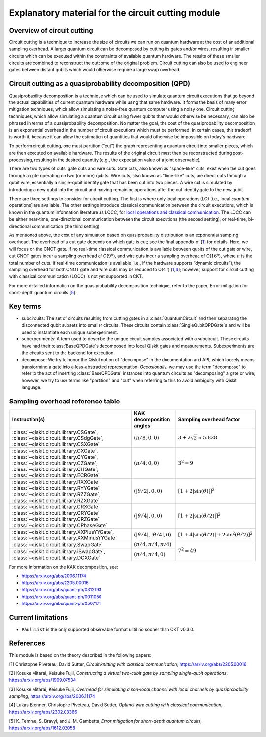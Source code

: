 .. _circuit cutting explanation:

###################################################
Explanatory material for the circuit cutting module
###################################################

Overview of circuit cutting
---------------------------
Circuit cutting is a technique to increase the size of circuits we can run on quantum hardware at the cost of an additional sampling overhead. A larger quantum circuit can be decomposed by cutting its gates and/or wires, resulting in smaller circuits which can be executed within the constraints of available quantum hardware. The results of these smaller circuits are combined to reconstruct the outcome of the original problem. Circuit cutting can also be used to engineer gates between distant qubits which would otherwise require a large swap overhead.

Circuit cutting as a quasiprobability decomposition (QPD)
---------------------------------------------------------
Quasiprobability decomposition is a technique which can be used to simulate quantum circuit executions that go beyond the actual capabilities of current quantum hardware while using that same hardware.  It forms the basis of many error mitigation techniques, which allow simulating a noise-free quantum computer using a noisy one.  Circuit cutting techniques, which allow simulating a quantum circuit using fewer qubits than would otherwise be necessary, can also be phrased in terms of a quasiprobability decomposition.  No matter the goal, the cost of the quasiprobability decomposition is an exponential overhead in the number of circuit executions which must be performed.  In certain cases, this tradeoff is worth it, because it can allow the estimation of quantities that would otherwise be impossible on today's hardware.

To perform circuit cutting, one must partition (“cut”) the graph representing a quantum circuit into smaller pieces, which are then executed on available hardware.  The results of the original circuit must then be reconstructed during post-processing, resulting in the desired quantity (e.g., the expectation value of a joint observable).

There are two types of cuts: gate cuts and wire cuts.  Gate cuts, also known as "space-like" cuts, exist when the cut goes through a gate operating on two (or more) qubits.  Wire cuts, also known as "time-like" cuts, are direct cuts through a qubit wire, essentially a single-qubit identity gate that has been cut into two pieces.  A wire cut is simulated by introducing a new qubit into the circuit and moving remaining operations after the cut identity gate to the new qubit.

There are three settings to consider for circuit cutting.  The first is where only local operations (LO) [i.e., local *quantum* operations] are available.  The other settings introduce classical communication between the circuit executions, which is known in the quantum information literature as LOCC, for `local operations and classical communication <https://en.wikipedia.org/wiki/LOCC>`__.  The LOCC can be either near-time, one-directional communication between the circuit executions (the second setting), or real-time, bi-directional communication (the third setting).

As mentioned above, the cost of any simulation based on quasiprobability distribution is an exponential sampling overhead. The overhead of a cut gate depends on which gate is cut; see the final appendix of [`1 <https://arxiv.org/abs/2205.00016>`__] for details.  Here, we will focus on the CNOT gate.  If no real-time classical communication is available between qubits of the cut gate or wire, cut CNOT gates incur a sampling overhead of O(:math:`9^n`), and wire cuts incur a sampling overhead of O(:math:`16^n`), where :math:`n` is the total number of cuts. If real-time communication is available (i.e., if the hardware supports “dynamic circuits”), the sampling overhead for both CNOT gate and wire cuts may be reduced to O(:math:`4^n`) [`1 <https://arxiv.org/abs/2205.00016>`__,\ `4 <https://arxiv.org/abs/2302.03366>`__]; however, support for circuit cutting with classical communication (LOCC) is not yet supported in CKT.

For more detailed information on the quasiprobability decomposition technique, refer to the paper, Error mitigation for short-depth quantum circuits [`5 <https://arxiv.org/abs/1612.02058>`__].

Key terms
-----------------
* subcircuits: The set of circuits resulting from cutting gates in a :class:`QuantumCircuit` and then separating the disconnected qubit subsets into smaller circuits. These circuits contain :class:`SingleQubitQPDGate`\ s and will be used to instantiate each unique subexperiment.

* subexperiments: A term used to describe the unique circuit samples associated with a subcircuit. These circuits have had their :class:`BaseQPDGate`\ s decomposed into local Qiskit gates and measurements. Subexperiments are the circuits sent to the backend for execution.

* decompose: We try to honor the Qiskit notion of "decompose" in the documentation and API, which loosely means transforming a gate into a less-abstracted representation. *Occasionally*, we may use the term "decompose" to refer to the act of inserting :class:`BaseQPDGate` instances into quantum circuits as "decomposing" a gate or wire; however, we try to use terms like "partition" and "cut" when referring to this to avoid ambiguity with Qiskit language.

Sampling overhead reference table
---------------------------------

+------------------------------------------------+-----------------------------------+-------------------------------------------------------------------------+
| Instruction(s)                                 | KAK decomposition angles          | Sampling overhead factor                                                |
+================================================+===================================+=========================================================================+
| :class:`~qiskit.circuit.library.CSGate`,       | :math:`(\pi/8, 0, 0)`             | :math:`3+2\sqrt{2} \approx 5.828`                                       |
| :class:`~qiskit.circuit.library.CSdgGate`,     |                                   |                                                                         |
| :class:`~qiskit.circuit.library.CSXGate`       |                                   |                                                                         |
+------------------------------------------------+-----------------------------------+-------------------------------------------------------------------------+
| :class:`~qiskit.circuit.library.CXGate`,       | :math:`(\pi/4, 0, 0)`             | :math:`3^2=9`                                                           |
| :class:`~qiskit.circuit.library.CYGate`,       |                                   |                                                                         |
| :class:`~qiskit.circuit.library.CZGate`,       |                                   |                                                                         |
| :class:`~qiskit.circuit.library.CHGate`,       |                                   |                                                                         |
| :class:`~qiskit.circuit.library.ECRGate`       |                                   |                                                                         |
+------------------------------------------------+-----------------------------------+-------------------------------------------------------------------------+
| :class:`~qiskit.circuit.library.RXXGate`,      | :math:`(|\theta/2|, 0, 0)`        | :math:`\left[1 + 2 \left|\sin(\theta)\right| \right]^2`                 |
| :class:`~qiskit.circuit.library.RYYGate`,      |                                   |                                                                         |
| :class:`~qiskit.circuit.library.RZZGate`,      |                                   |                                                                         |
| :class:`~qiskit.circuit.library.RZXGate`       |                                   |                                                                         |
+------------------------------------------------+-----------------------------------+-------------------------------------------------------------------------+
| :class:`~qiskit.circuit.library.CRXGate`,      | :math:`(|\theta/4|, 0, 0)`        | :math:`\left[1 + 2 \left|\sin(\theta/2)\right| \right]^2`               |
| :class:`~qiskit.circuit.library.CRYGate`,      |                                   |                                                                         |
| :class:`~qiskit.circuit.library.CRZGate`,      |                                   |                                                                         |
| :class:`~qiskit.circuit.library.CPhaseGate`    |                                   |                                                                         |
+------------------------------------------------+-----------------------------------+-------------------------------------------------------------------------+
| :class:`~qiskit.circuit.library.XXPlusYYGate`, | :math:`(|\theta/4|,|\theta/4|,0)` | :math:`\left[1+4\left|\sin(\theta/2)\right|+2\sin^2(\theta/2)\right]^2` |
| :class:`~qiskit.circuit.library.XXMinusYYGate` |                                   |                                                                         |
+------------------------------------------------+-----------------------------------+-------------------------------------------------------------------------+
| :class:`~qiskit.circuit.library.SwapGate`      | :math:`(\pi/4,\pi/4,\pi/4)`       | :math:`7^2=49`                                                          |
+------------------------------------------------+-----------------------------------+                                                                         +
| :class:`~qiskit.circuit.library.iSwapGate`,    | :math:`(\pi/4, \pi/4, 0)`         |                                                                         |
| :class:`~qiskit.circuit.library.DCXGate`       |                                   |                                                                         |
+------------------------------------------------+-----------------------------------+-------------------------------------------------------------------------+

For more information on the KAK decomposition, see:

- https://arxiv.org/abs/2006.11174
- https://arxiv.org/abs/2205.00016
- https://arxiv.org/abs/quant-ph/0312193
- https://arxiv.org/abs/quant-ph/0011050
- https://arxiv.org/abs/quant-ph/0507171

Current limitations
-------------------
* ``PauliList`` is the only supported observable format until no sooner than CKT v0.3.0.

References
----------

This module is based on the theory described in the
following papers:

[1] Christophe Piveteau, David Sutter, *Circuit knitting with classical communication*,
https://arxiv.org/abs/2205.00016

[2] Kosuke Mitarai, Keisuke Fujii, *Constructing a virtual two-qubit gate by sampling
single-qubit operations*,
https://arxiv.org/abs/1909.07534

[3] Kosuke Mitarai, Keisuke Fujii, *Overhead for simulating a non-local channel with local channels by quasiprobability sampling*,
https://arxiv.org/abs/2006.11174

[4] Lukas Brenner, Christophe Piveteau, David Sutter, *Optimal wire cutting with
classical communication*,
https://arxiv.org/abs/2302.03366

[5] K. Temme, S. Bravyi, and J. M. Gambetta, *Error mitigation for short-depth quantum circuits*,
https://arxiv.org/abs/1612.02058
